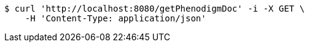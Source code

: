 [source,bash]
----
$ curl 'http://localhost:8080/getPhenodigmDoc' -i -X GET \
    -H 'Content-Type: application/json'
----